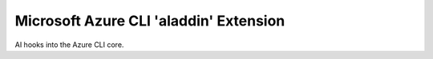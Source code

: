 Microsoft Azure CLI 'aladdin' Extension
==========================================

AI hooks into the Azure CLI core.